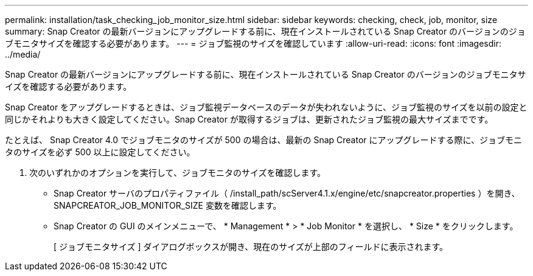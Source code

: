 ---
permalink: installation/task_checking_job_monitor_size.html 
sidebar: sidebar 
keywords: checking, check, job, monitor, size 
summary: Snap Creator の最新バージョンにアップグレードする前に、現在インストールされている Snap Creator のバージョンのジョブモニタサイズを確認する必要があります。 
---
= ジョブ監視のサイズを確認しています
:allow-uri-read: 
:icons: font
:imagesdir: ../media/


[role="lead"]
Snap Creator の最新バージョンにアップグレードする前に、現在インストールされている Snap Creator のバージョンのジョブモニタサイズを確認する必要があります。

Snap Creator をアップグレードするときは、ジョブ監視データベースのデータが失われないように、ジョブ監視のサイズを以前の設定と同じかそれよりも大きく設定してください。Snap Creator が取得するジョブは、更新されたジョブ監視の最大サイズまでです。

たとえば、 Snap Creator 4.0 でジョブモニタのサイズが 500 の場合は、最新の Snap Creator にアップグレードする際に、ジョブモニタのサイズを必ず 500 以上に設定してください。

. 次のいずれかのオプションを実行して、ジョブモニタのサイズを確認します。
+
** Snap Creator サーバのプロパティファイル（ /install_path/scServer4.1.x/engine/etc/snapcreator.properties ）を開き、 SNAPCREATOR_JOB_MONITOR_SIZE 変数を確認します。
** Snap Creator の GUI のメインメニューで、 * Management * > * Job Monitor * を選択し、 * Size * をクリックします。
+
[ ジョブモニタサイズ ] ダイアログボックスが開き、現在のサイズが上部のフィールドに表示されます。




